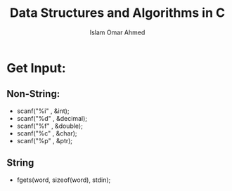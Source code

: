 #+TITLE: Data Structures and Algorithms in C
#+AUTHOR: Islam Omar Ahmed
#+EMAIL: io1131@fayoum.edu.eg

#+OPTIONS: H:4

* Get Input:
** Non-String:
   * scanf("%i" , &int);
   * scanf("%d" , &decimal);
   * scanf("%f" , &double);
   * scanf("%c" , &char);
   * scanf("%p" , &ptr);
** String 
   * fgets(word, sizeof(word), stdin);


